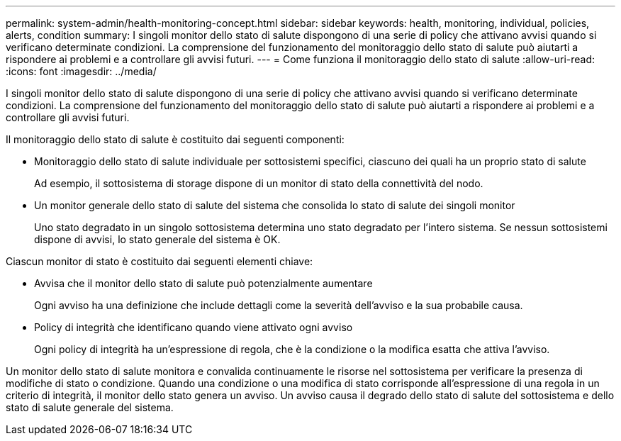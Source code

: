 ---
permalink: system-admin/health-monitoring-concept.html 
sidebar: sidebar 
keywords: health, monitoring, individual, policies, alerts, condition 
summary: I singoli monitor dello stato di salute dispongono di una serie di policy che attivano avvisi quando si verificano determinate condizioni. La comprensione del funzionamento del monitoraggio dello stato di salute può aiutarti a rispondere ai problemi e a controllare gli avvisi futuri. 
---
= Come funziona il monitoraggio dello stato di salute
:allow-uri-read: 
:icons: font
:imagesdir: ../media/


[role="lead"]
I singoli monitor dello stato di salute dispongono di una serie di policy che attivano avvisi quando si verificano determinate condizioni. La comprensione del funzionamento del monitoraggio dello stato di salute può aiutarti a rispondere ai problemi e a controllare gli avvisi futuri.

Il monitoraggio dello stato di salute è costituito dai seguenti componenti:

* Monitoraggio dello stato di salute individuale per sottosistemi specifici, ciascuno dei quali ha un proprio stato di salute
+
Ad esempio, il sottosistema di storage dispone di un monitor di stato della connettività del nodo.

* Un monitor generale dello stato di salute del sistema che consolida lo stato di salute dei singoli monitor
+
Uno stato degradato in un singolo sottosistema determina uno stato degradato per l'intero sistema. Se nessun sottosistemi dispone di avvisi, lo stato generale del sistema è OK.



Ciascun monitor di stato è costituito dai seguenti elementi chiave:

* Avvisa che il monitor dello stato di salute può potenzialmente aumentare
+
Ogni avviso ha una definizione che include dettagli come la severità dell'avviso e la sua probabile causa.

* Policy di integrità che identificano quando viene attivato ogni avviso
+
Ogni policy di integrità ha un'espressione di regola, che è la condizione o la modifica esatta che attiva l'avviso.



Un monitor dello stato di salute monitora e convalida continuamente le risorse nel sottosistema per verificare la presenza di modifiche di stato o condizione. Quando una condizione o una modifica di stato corrisponde all'espressione di una regola in un criterio di integrità, il monitor dello stato genera un avviso. Un avviso causa il degrado dello stato di salute del sottosistema e dello stato di salute generale del sistema.
